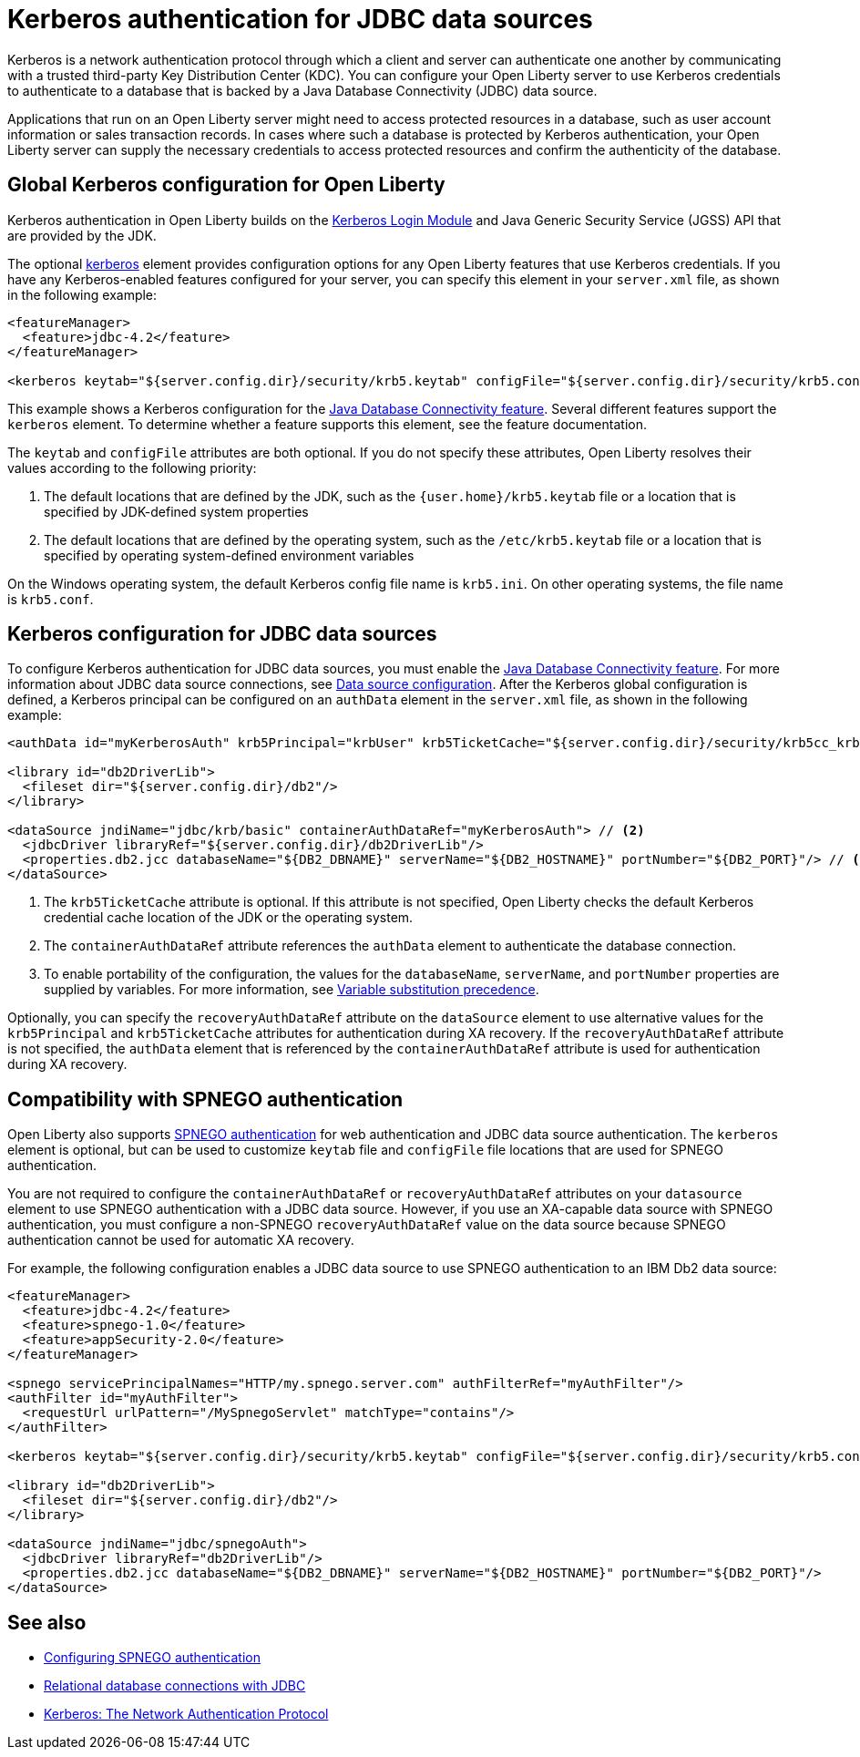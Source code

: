 // Copyright (c) 2020 IBM Corporation and others.
// Licensed under Creative Commons Attribution-NoDerivatives
// 4.0 International (CC BY-ND 4.0)
//   https://creativecommons.org/licenses/by-nd/4.0/
//
// Contributors:
//     IBM Corporation
//
:page-description:
:seo-title: Kerberos Authentication for JDBC data sources
:seo-description: You can configure your Open Liberty server to use Kerberos credentials to authenticate to a database that is backed by a Java Database Connectivity (JDBC) data sourc
:page-layout: general-reference
:page-type: general
= Kerberos authentication for JDBC data sources

Kerberos is a network authentication protocol through which a client and server can authenticate one another by communicating with a trusted third-party Key Distribution Center (KDC). You can configure your Open Liberty server to use Kerberos credentials to authenticate to a database that is backed by a Java Database Connectivity (JDBC) data source.

Applications that run on an Open Liberty server might need to access protected resources in a database, such as user account information or sales transaction records. In cases where such a database is protected by Kerberos authentication, your Open Liberty server can  supply the necessary credentials to access protected resources and confirm the authenticity of the database.

== Global Kerberos configuration for Open Liberty

Kerberos authentication in Open Liberty builds on the https://docs.oracle.com/en/java/javase/11/docs/api/jdk.security.auth/com/sun/security/auth/module/Krb5LoginModule.html[Kerberos Login Module] and Java Generic Security Service (JGSS) API that are  provided by the JDK.

The optional xref:reference:config/kerberos.adoc[kerberos] element provides configuration options for any Open Liberty features that use Kerberos credentials. If you have any Kerberos-enabled features configured for your server, you can specify this element in your `server.xml` file, as shown in the following example:

[source,xml]
----
<featureManager>
  <feature>jdbc-4.2</feature>
</featureManager>

<kerberos keytab="${server.config.dir}/security/krb5.keytab" configFile="${server.config.dir}/security/krb5.conf"/>
----

This example shows a Kerberos configuration for the xref:reference:feature/jdbc-4.2.adoc[Java Database Connectivity feature]. Several different features support the `kerberos` element. To determine whether a feature supports this element, see the feature documentation.

The `keytab` and `configFile` attributes are both optional. If you do not specify these attributes, Open Liberty resolves their values according to the following priority:

1. The default locations that are defined by the JDK, such as the `{user.home}/krb5.keytab` file or a location that is specified by JDK-defined system properties
2. The default locations that are defined by the operating system, such as the `/etc/krb5.keytab` file or a location that is specified by operating system-defined environment variables

On the Windows operating system, the default Kerberos config file name is `krb5.ini`. On other operating systems, the file name is `krb5.conf`.

== Kerberos configuration for JDBC data sources

To configure Kerberos authentication for JDBC data sources, you must enable the xref:reference:feature/jdbc-4.2.adoc[Java Database Connectivity feature]. For more information about JDBC data source connections, see xref:relational-database-connections-JDBC.adoc#_data_source_configuration[Data source configuration].
After the Kerberos global configuration is defined, a Kerberos principal can be configured on an `authData` element in the `server.xml` file, as shown in the following example:

[source,xml]
----
<authData id="myKerberosAuth" krb5Principal="krbUser" krb5TicketCache="${server.config.dir}/security/krb5cc_krbUser"/> // <!--1-->

<library id="db2DriverLib">
  <fileset dir="${server.config.dir}/db2"/>
</library>

<dataSource jndiName="jdbc/krb/basic" containerAuthDataRef="myKerberosAuth"> // <!--2-->
  <jdbcDriver libraryRef="${server.config.dir}/db2DriverLib"/>
  <properties.db2.jcc databaseName="${DB2_DBNAME}" serverName="${DB2_HOSTNAME}" portNumber="${DB2_PORT}"/> // <!--3-->
</dataSource>
----

<1> The `krb5TicketCache` attribute is optional. If this attribute is not specified, Open Liberty checks the default Kerberos credential cache location of the JDK or the operating system.
<2> The `containerAuthDataRef` attribute references the `authData` element to authenticate the database connection.
<3> To enable portability of the configuration, the values for the `databaseName`, `serverName`, and `portNumber` properties are supplied by variables. For more information, see xref:reference:config/server-configuration-overview.adoc#variable-substitution[Variable substitution precedence].

Optionally, you can specify the `recoveryAuthDataRef` attribute on the `dataSource` element to use alternative values for the  `krb5Principal` and `krb5TicketCache` attributes for authentication during XA recovery. If the `recoveryAuthDataRef` attribute is not specified, the `authData` element that is referenced by the `containerAuthDataRef` attribute is used for authentication during XA recovery.

== Compatibility with SPNEGO authentication

Open Liberty also supports xref:configuring-spnego-authentication.adoc[SPNEGO authentication] for web authentication and JDBC data source authentication. The `kerberos` element is optional, but can be used to customize `keytab` file and `configFile` file locations that are used for SPNEGO authentication.

You are not required to configure the `containerAuthDataRef` or `recoveryAuthDataRef` attributes on your `datasource` element to use SPNEGO authentication with a JDBC data source. However, if you use an XA-capable data source with SPNEGO authentication, you must configure a non-SPNEGO `recoveryAuthDataRef` value on the data source because SPNEGO authentication cannot be used for automatic XA recovery.

For example, the following configuration enables a JDBC data source to use SPNEGO authentication to an IBM Db2 data source:

[source,xml]
----
<featureManager>
  <feature>jdbc-4.2</feature>
  <feature>spnego-1.0</feature>
  <feature>appSecurity-2.0</feature>
</featureManager>

<spnego servicePrincipalNames="HTTP/my.spnego.server.com" authFilterRef="myAuthFilter"/>
<authFilter id="myAuthFilter">
  <requestUrl urlPattern="/MySpnegoServlet" matchType="contains"/>
</authFilter>

<kerberos keytab="${server.config.dir}/security/krb5.keytab" configFile="${server.config.dir}/security/krb5.conf"/>

<library id="db2DriverLib">
  <fileset dir="${server.config.dir}/db2"/>
</library>

<dataSource jndiName="jdbc/spnegoAuth">
  <jdbcDriver libraryRef="db2DriverLib"/>
  <properties.db2.jcc databaseName="${DB2_DBNAME}" serverName="${DB2_HOSTNAME}" portNumber="${DB2_PORT}"/>
</dataSource>
----


== See also
- xref:configuring-spnego-authentication.adoc[Configuring SPNEGO authentication]
- xref:relational-database-connections-JDBC.adoc[Relational database connections with JDBC]
- https://web.mit.edu/kerberos/[Kerberos: The Network Authentication Protocol]
